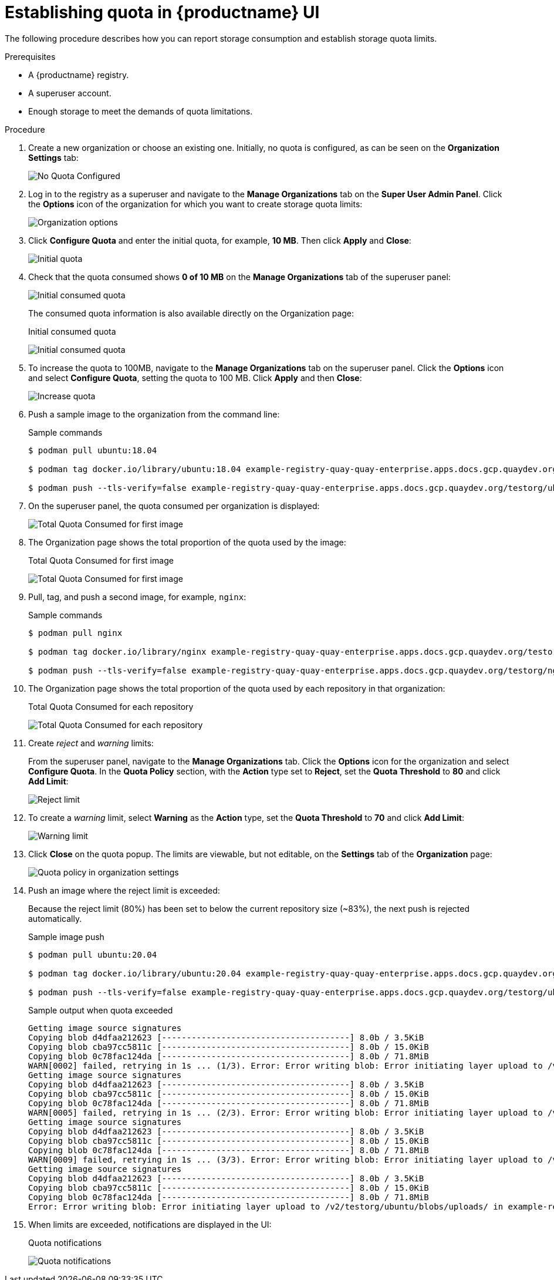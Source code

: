 [[quota-establishment-ui]]
= Establishing quota in {productname} UI

The following procedure describes how you can report storage consumption and establish storage quota limits.

.Prerequisites

* A {productname} registry.
* A superuser account.
* Enough storage to meet the demands of quota limitations.

.Procedure

. Create a new organization or choose an existing one. Initially, no quota is configured, as can be seen on the *Organization Settings* tab:
+
image:quota-none-org-settings.png[No Quota Configured]

. Log in to the registry as a superuser and navigate to the *Manage Organizations* tab on the *Super User Admin Panel*. Click the *Options* icon of the organization for which you want to create storage quota limits:
+
image:quota-su-org-options.png[Organization options]

. Click *Configure Quota* and enter the initial quota, for example, *10 MB*. Then click *Apply* and *Close*:
+
image:quota-su-init-10MB.png[Initial quota]

. Check that the quota consumed shows *0 of 10 MB* on the *Manage Organizations* tab of the superuser panel:
+
image:quota-su-init-consumed.png[Initial consumed quota]
+
The consumed quota information is also available directly on the Organization page:
+
.Initial consumed quota
image:quota-org-init-consumed.png[Initial consumed quota]

. To increase the quota to 100MB, navigate to the *Manage Organizations* tab on the superuser panel. Click the *Options* icon and select *Configure Quota*, setting the quota to 100 MB. Click *Apply* and then *Close*:
+
image:quota-su-increase-100MB.png[Increase quota]

. Push a sample image to the organization from the command line:
+
.Sample commands
[source,terminal]
----
$ podman pull ubuntu:18.04

$ podman tag docker.io/library/ubuntu:18.04 example-registry-quay-quay-enterprise.apps.docs.gcp.quaydev.org/testorg/ubuntu:18.04

$ podman push --tls-verify=false example-registry-quay-quay-enterprise.apps.docs.gcp.quaydev.org/testorg/ubuntu:18.04
----

. On the superuser panel, the quota consumed per organization is displayed:
+
image:quota-su-consumed-first.png[Total Quota Consumed for first image]

. The Organization page shows the total proportion of the quota used by the image:
+
.Total Quota Consumed for first image
image:quota-org-consumed-first.png[Total Quota Consumed for first image]

. Pull, tag, and push a second image, for example, `nginx`:
+
.Sample commands
[source,terminal]
----
$ podman pull nginx

$ podman tag docker.io/library/nginx example-registry-quay-quay-enterprise.apps.docs.gcp.quaydev.org/testorg/nginx

$ podman push --tls-verify=false example-registry-quay-quay-enterprise.apps.docs.gcp.quaydev.org/testorg/nginx
----

. The Organization page shows the total proportion of the quota used by each repository in that organization:
+
.Total Quota Consumed for each repository
image:quota-org-consumed-second.png[Total Quota Consumed for each repository]

. Create _reject_ and _warning_ limits:
+
From the superuser panel, navigate to the *Manage Organizations* tab. Click the *Options* icon for the organization and select *Configure Quota*. In the *Quota Policy* section, with the *Action* type set to *Reject*, set the *Quota Threshold* to *80* and click *Add Limit*:
+
image:quota-su-reject-80.png[Reject limit]

. To create a _warning_ limit, select *Warning* as the *Action* type, set the *Quota Threshold* to *70* and click *Add Limit*:
+
image:quota-su-warning-70.png[Warning limit]

. Click *Close* on the quota popup. The limits are viewable, but not editable, on the *Settings* tab of the *Organization* page:
+
image:quota-org-quota-policy.png[Quota policy in organization settings]

. Push an image where the reject limit is exceeded:
+
Because the reject limit (80%) has been set to below the current repository size (~83%), the next push is rejected automatically.
+
.Sample image push
[source,terminal]
----
$ podman pull ubuntu:20.04

$ podman tag docker.io/library/ubuntu:20.04 example-registry-quay-quay-enterprise.apps.docs.gcp.quaydev.org/testorg/ubuntu:20.04

$ podman push --tls-verify=false example-registry-quay-quay-enterprise.apps.docs.gcp.quaydev.org/testorg/ubuntu:20.04
----
+
.Sample output when quota exceeded
[source,terminal]
----
Getting image source signatures
Copying blob d4dfaa212623 [--------------------------------------] 8.0b / 3.5KiB
Copying blob cba97cc5811c [--------------------------------------] 8.0b / 15.0KiB
Copying blob 0c78fac124da [--------------------------------------] 8.0b / 71.8MiB
WARN[0002] failed, retrying in 1s ... (1/3). Error: Error writing blob: Error initiating layer upload to /v2/testorg/ubuntu/blobs/uploads/ in example-registry-quay-quay-enterprise.apps.docs.gcp.quaydev.org: denied: Quota has been exceeded on namespace
Getting image source signatures
Copying blob d4dfaa212623 [--------------------------------------] 8.0b / 3.5KiB
Copying blob cba97cc5811c [--------------------------------------] 8.0b / 15.0KiB
Copying blob 0c78fac124da [--------------------------------------] 8.0b / 71.8MiB
WARN[0005] failed, retrying in 1s ... (2/3). Error: Error writing blob: Error initiating layer upload to /v2/testorg/ubuntu/blobs/uploads/ in example-registry-quay-quay-enterprise.apps.docs.gcp.quaydev.org: denied: Quota has been exceeded on namespace
Getting image source signatures
Copying blob d4dfaa212623 [--------------------------------------] 8.0b / 3.5KiB
Copying blob cba97cc5811c [--------------------------------------] 8.0b / 15.0KiB
Copying blob 0c78fac124da [--------------------------------------] 8.0b / 71.8MiB
WARN[0009] failed, retrying in 1s ... (3/3). Error: Error writing blob: Error initiating layer upload to /v2/testorg/ubuntu/blobs/uploads/ in example-registry-quay-quay-enterprise.apps.docs.gcp.quaydev.org: denied: Quota has been exceeded on namespace
Getting image source signatures
Copying blob d4dfaa212623 [--------------------------------------] 8.0b / 3.5KiB
Copying blob cba97cc5811c [--------------------------------------] 8.0b / 15.0KiB
Copying blob 0c78fac124da [--------------------------------------] 8.0b / 71.8MiB
Error: Error writing blob: Error initiating layer upload to /v2/testorg/ubuntu/blobs/uploads/ in example-registry-quay-quay-enterprise.apps.docs.gcp.quaydev.org: denied: Quota has been exceeded on namespace
----

. When limits are exceeded, notifications are displayed in the UI:
+
.Quota notifications
image:quota-notifications.png[Quota notifications]
